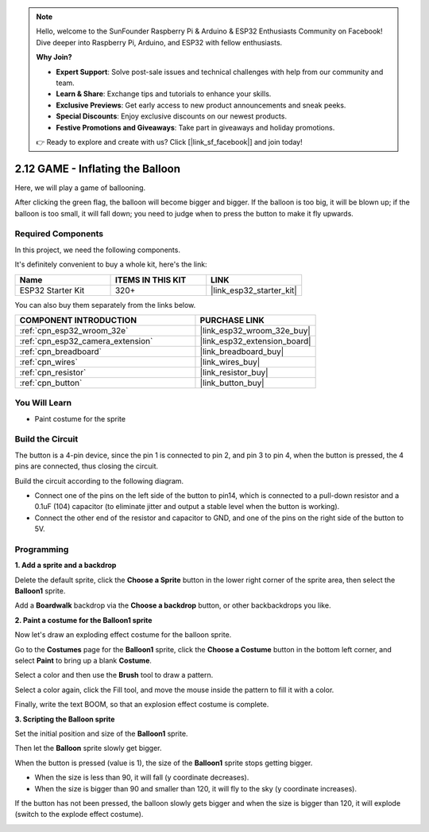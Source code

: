 .. note::

    Hello, welcome to the SunFounder Raspberry Pi & Arduino & ESP32 Enthusiasts Community on Facebook! Dive deeper into Raspberry Pi, Arduino, and ESP32 with fellow enthusiasts.

    **Why Join?**

    - **Expert Support**: Solve post-sale issues and technical challenges with help from our community and team.
    - **Learn & Share**: Exchange tips and tutorials to enhance your skills.
    - **Exclusive Previews**: Get early access to new product announcements and sneak peeks.
    - **Special Discounts**: Enjoy exclusive discounts on our newest products.
    - **Festive Promotions and Giveaways**: Take part in giveaways and holiday promotions.

    👉 Ready to explore and create with us? Click [|link_sf_facebook|] and join today!

.. _sh_balloon:

2.12 GAME - Inflating the Balloon
=========================================

Here, we will play a game of ballooning.

After clicking the green flag, the balloon will become bigger and bigger. If the balloon is too big, it will be blown up; if the balloon is too small, it will fall down; you need to judge when to press the button to make it fly upwards.

.. image:: img/13_balloon0.png

Required Components
---------------------

In this project, we need the following components. 

It's definitely convenient to buy a whole kit, here's the link: 

.. list-table::
    :widths: 20 20 20
    :header-rows: 1

    *   - Name	
        - ITEMS IN THIS KIT
        - LINK
    *   - ESP32 Starter Kit
        - 320+
        - |link_esp32_starter_kit|

You can also buy them separately from the links below.

.. list-table::
    :widths: 30 20
    :header-rows: 1

    *   - COMPONENT INTRODUCTION
        - PURCHASE LINK

    *   - :ref:`cpn_esp32_wroom_32e`
        - |link_esp32_wroom_32e_buy|
    *   - :ref:`cpn_esp32_camera_extension`
        - |link_esp32_extension_board|
    *   - :ref:`cpn_breadboard`
        - |link_breadboard_buy|
    *   - :ref:`cpn_wires`
        - |link_wires_buy|
    *   - :ref:`cpn_resistor`
        - |link_resistor_buy|
    *   - :ref:`cpn_button`
        - |link_button_buy|

You Will Learn
---------------------

- Paint costume for the sprite


Build the Circuit
-----------------------

The button is a 4-pin device, since the pin 1 is connected to pin 2, and pin 3 to pin 4, when the button is pressed, the 4 pins are connected, thus closing the circuit.

.. image:: img/5_buttonc.png

Build the circuit according to the following diagram.

* Connect one of the pins on the left side of the button to pin14, which is connected to a pull-down resistor and a 0.1uF (104) capacitor (to eliminate jitter and output a stable level when the button is working).
* Connect the other end of the resistor and capacitor to GND, and one of the pins on the right side of the button to 5V.

.. image:: img/circuit/6_doorbel_bb.png

Programming
------------------

**1. Add a sprite and a backdrop**

Delete the default sprite, click the **Choose a Sprite** button in the lower right corner of the sprite area, then select the **Balloon1** sprite.

.. image:: img/13_balloon1.png

Add a **Boardwalk** backdrop via the **Choose a backdrop** button, or other backbackdrops you like.

.. image:: img/13_balloon2.png

**2. Paint a costume for the Balloon1 sprite**

Now let's draw an exploding effect costume for the balloon sprite.

Go to the **Costumes** page for the **Balloon1** sprite, click the **Choose a Costume** button in the bottom left corner, and select **Paint** to bring up a blank **Costume**.

.. image:: img/13_balloon7.png

Select a color and then use the **Brush** tool to draw a pattern.

.. image:: img/13_balloon3.png

Select a color again, click the Fill tool, and move the mouse inside the pattern to fill it with a color.

.. image:: img/13_balloon4.png

Finally, write the text BOOM, so that an explosion effect costume is complete.

.. image:: img/13_balloon5.png

**3. Scripting the Balloon sprite**

Set the initial position and size of the **Balloon1** sprite.

.. image:: img/13_balloon6.png

Then let the **Balloon** sprite slowly get bigger.

.. image:: img/13_balloon8.png

When the button is pressed (value is 1), the size of the **Balloon1** sprite stops getting bigger.

* When the size is less than 90, it will fall (y coordinate decreases).
* When the size is bigger than 90 and smaller than 120, it will fly to the sky (y coordinate increases).

.. image:: img/13_balloon9.png

If the button has not been pressed, the balloon slowly gets bigger and when the size is bigger than 120, it will explode (switch to the explode effect costume).

.. image:: img/13_balloon10.png



